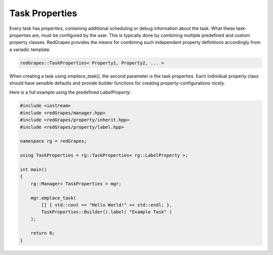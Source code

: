 
.. _tutorial_task-properties:

#######################
    Task Properties
#######################

Every task has `properties`, containing additional scheduling or debug information about the task. What these task-properties are, must be configured by the user.
This is typically done by combining multiple predefined and custom property classes.
RedGrapes provides the means for combining such independent property definitions accordingly from a variadic template:

.. code-block:: c++

   redGrapes::TaskProperties< Property1, Property2, ... >

When creating a task using `emplace_task()`, the second parameter is the task properties.
Each individual property class should have sensible defaults and provide builder functions for creating property-configurations nicely.

Here is a full example using the predefined `LabelProperty`:

.. code-block:: c++

   #include <iostream>
   #include <redGrapes/manager.hpp>
   #include <redGrapes/property/inherit.hpp>
   #include <redGrapes/property/label.hpp>

   namespace rg = redGrapes;

   using TaskProperties = rg::TaskProperties< rg::LabelProperty >;

   int main()
   {
       rg::Manager< TaskProperties > mgr;

       mgr.emplace_task(
           [] { std::cout << "Hello World!" << std::endl; },
	   TaskProperties::Builder().label( "Example Task" )
       );

       return 0;
   }
